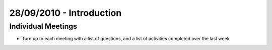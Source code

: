 =========================
28/09/2010 - Introduction
=========================

Individual Meetings
-------------------

- Turn up to each meeting with a list of questions, and a list of activities
  completed over the last week
